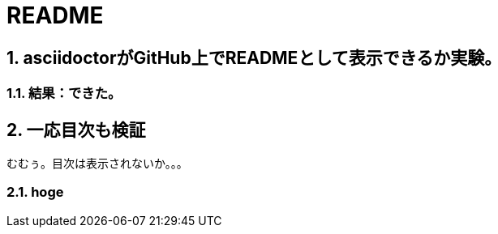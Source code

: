 = README

:toc: top
:sectnums:
:toc-title: 目次
:toclevels: 3
:chapter-label:

== asciidoctorがGitHub上でREADMEとして表示できるか実験。

=== 結果：できた。

== 一応目次も検証

むむぅ。目次は表示されないか。。。

=== hoge
